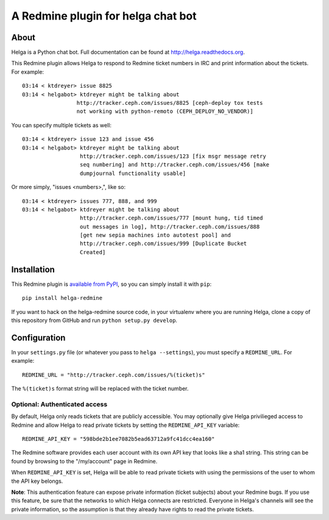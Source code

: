 A Redmine plugin for helga chat bot
===================================

About
-----

Helga is a Python chat bot. Full documentation can be found at
http://helga.readthedocs.org.

This Redmine plugin allows Helga to respond to Redmine ticket numbers in IRC
and print information about the tickets. For example::

  03:14 < ktdreyer> issue 8825
  03:14 < helgabot> ktdreyer might be talking about
                   http://tracker.ceph.com/issues/8825 [ceph-deploy tox tests
                   not working with python-remoto (CEPH_DEPLOY_NO_VENDOR)]

You can specify multiple tickets as well::

  03:14 < ktdreyer> issue 123 and issue 456
  03:14 < helgabot> ktdreyer might be talking about
                    http://tracker.ceph.com/issues/123 [fix msgr message retry
                    seq numbering] and http://tracker.ceph.com/issues/456 [make
                    dumpjournal functionality usable]

Or more simply, "issues <numbers>,", like so::

  03:14 < ktdreyer> issues 777, 888, and 999
  03:14 < helgabot> ktdreyer might be talking about
                    http://tracker.ceph.com/issues/777 [mount hung, tid timed
                    out messages in log], http://tracker.ceph.com/issues/888
                    [get new sepia machines into autotest pool] and
                    http://tracker.ceph.com/issues/999 [Duplicate Bucket
                    Created]


Installation
------------
This Redmine plugin is `available from PyPI
<https://pypi.python.org/pypi/helga-redmine>`_, so you can simply install it
with ``pip``::

  pip install helga-redmine

If you want to hack on the helga-redmine source code, in your virtualenv where
you are running Helga, clone a copy of this repository from GitHub and run
``python setup.py develop``.

Configuration
-------------
In your ``settings.py`` file (or whatever you pass to ``helga --settings``),
you must specify a ``REDMINE_URL``. For example::

  REDMINE_URL = "http://tracker.ceph.com/issues/%(ticket)s"

The ``%(ticket)s`` format string will be replaced with the ticket number.

Optional: Authenticated access
~~~~~~~~~~~~~~~~~~~~~~~~~~~~~~

By default, Helga only reads tickets that are publicly accessible. You may
optionally give Helga privilieged access to Redmine and allow Helga to read
private tickets by setting the ``REDMINE_API_KEY`` variable::

  REDMINE_API_KEY = "598bde2b1ee7082b5ead63712a9fc41dcc4ea160"

The Redmine software provides each user account with its own API key that looks
like a sha1 string. This string can be found by browsing to the "/my/account"
page in Redmine.

When ``REDMINE_API_KEY`` is set, Helga will be able to read private tickets
with using the permissions of the user to whom the API key belongs.

**Note**: This authentication feature can expose private information (ticket
subjects) about your Redmine bugs. If you use this feature, be sure that the
networks to which Helga connects are restricted. Everyone in Helga's channels
will see the private information, so the assumption is that they already have
rights to read the private tickets.
